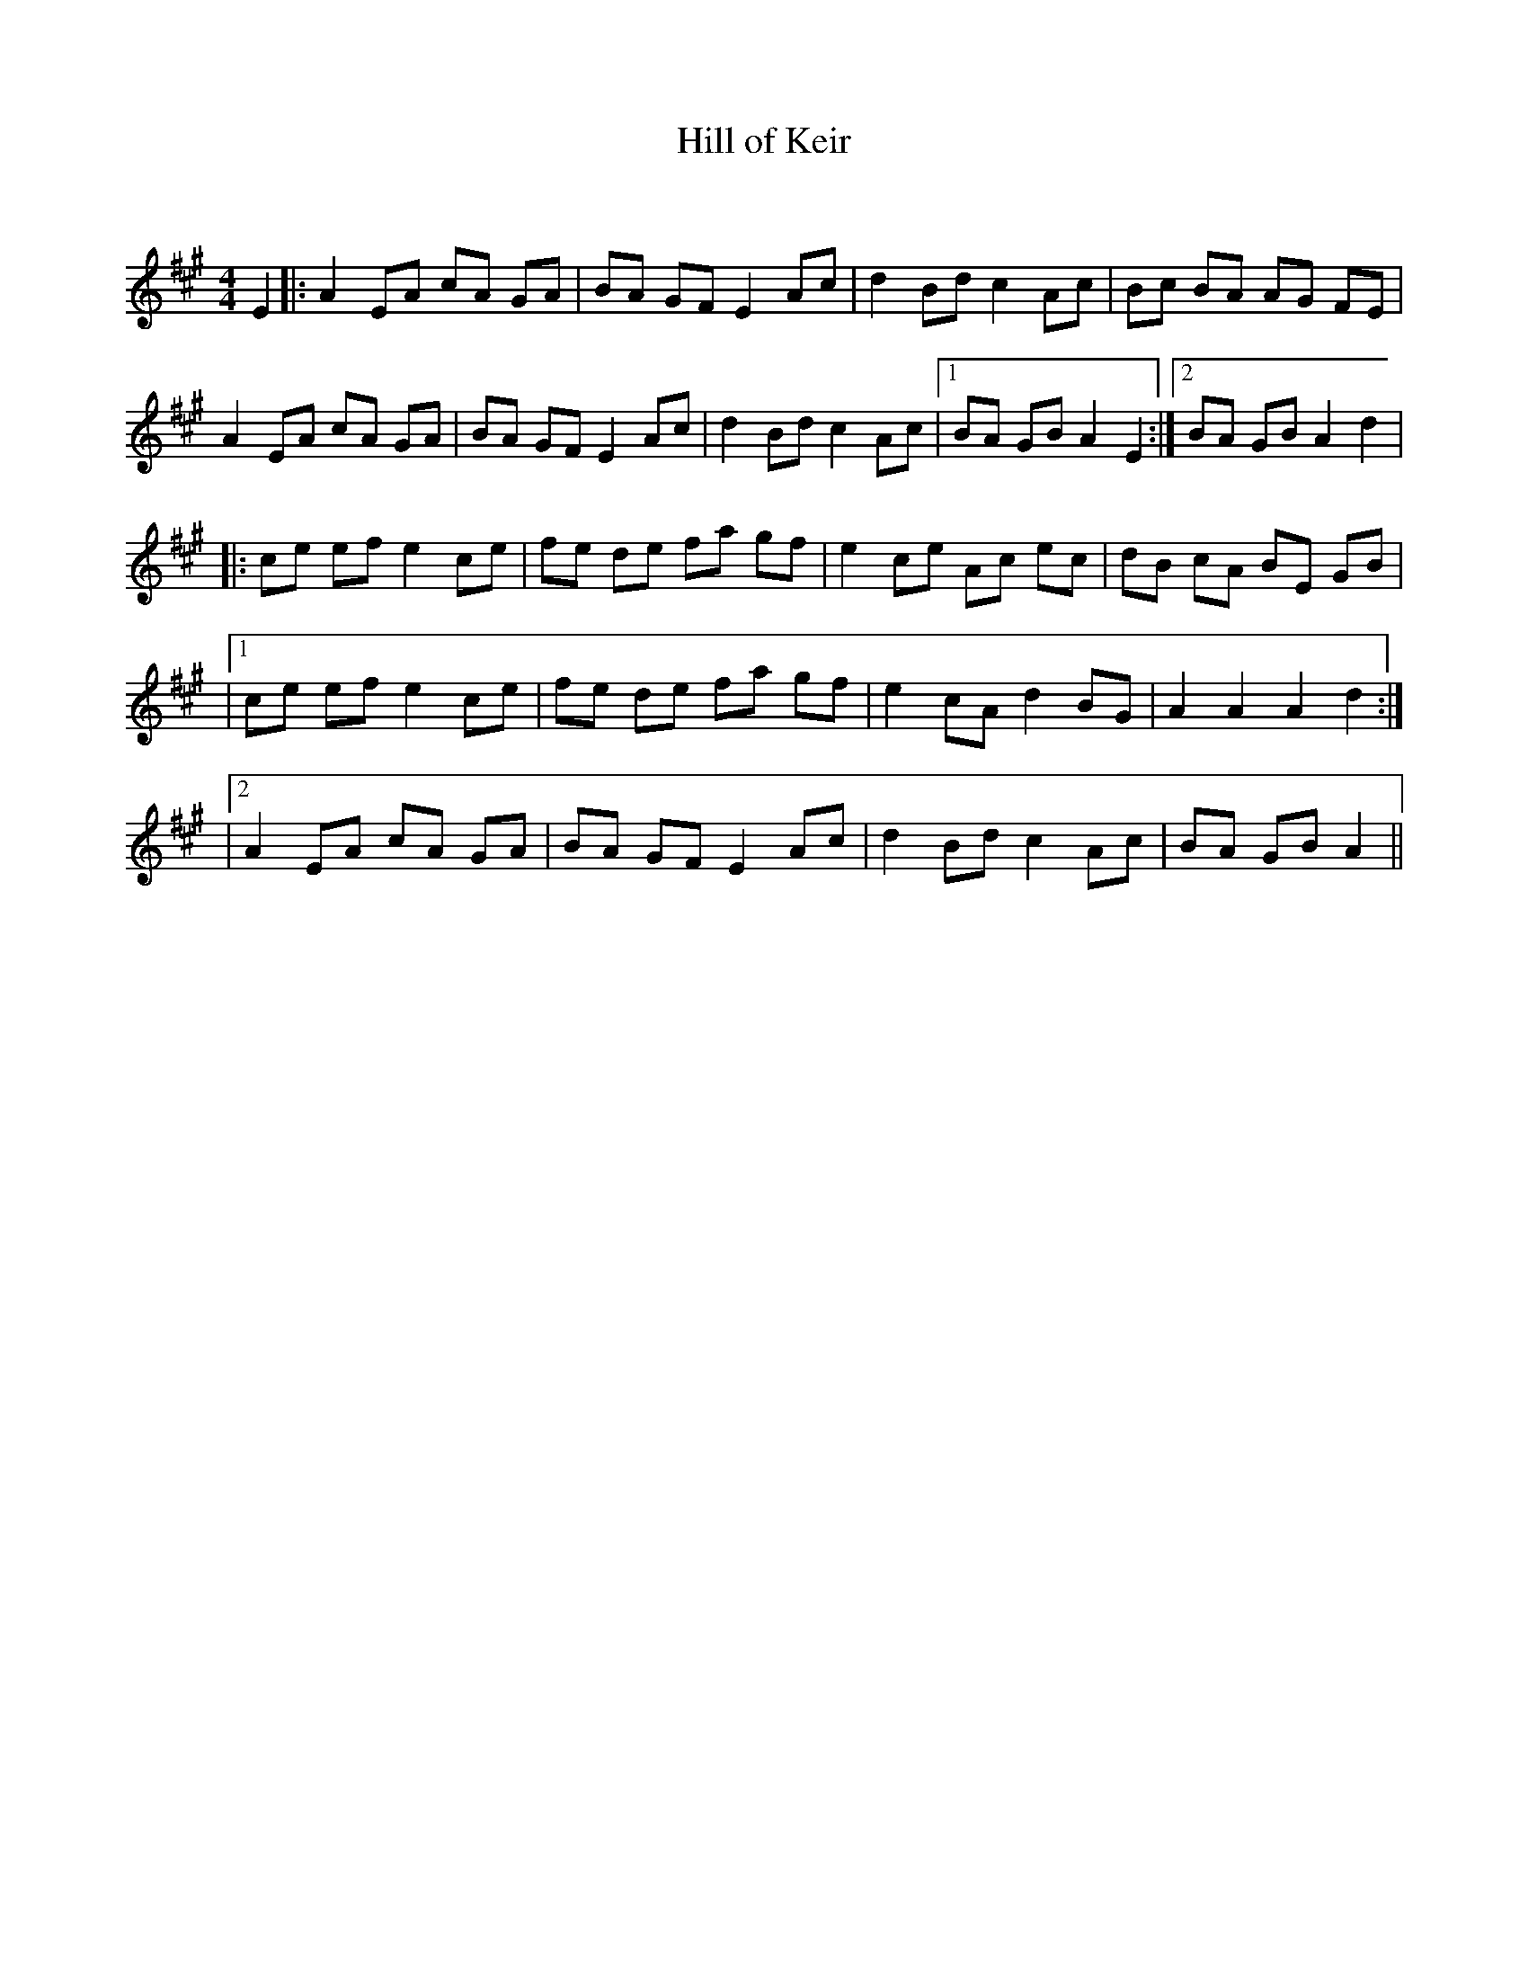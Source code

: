 X:1
T: Hill of Keir
C:
R:Reel
Q: 232
K:A
M:4/4
L:1/8
E2|:A2 EA cA GA|BA GF E2 Ac|d2 Bd c2 Ac|Bc BA AG FE|
A2 EA cA GA|BA GF E2 Ac|d2 Bd c2 Ac|1BA GB A2 E2:|2BA GB A2 d2|
|:ce ef e2 ce|fe de fa gf|e2 ce Ac ec|dB cA BE GB|
|1ce ef e2 ce|fe de fa gf|e2 cA d2 BG|A2 A2 A2 d2:|
|2A2 EA cA GA|BA GF E2 Ac|d2 Bd c2 Ac|BA GB A2||
